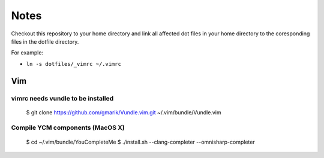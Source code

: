 #####
Notes
#####

Checkout this repository to your home directory and link all affected dot files in
your home directory to the coresponding files in the dotfile directory.

For example:

- ``ln -s dotfiles/_vimrc ~/.vimrc``

Vim
===

vimrc needs vundle to be installed
----------------------------------

..

   $ git clone https://github.com/gmarik/Vundle.vim.git ~/.vim/bundle/Vundle.vim

Compile YCM components (MacOS X)
--------------------------------

..

  $ cd ~/.vim/bundle/YouCompleteMe
  $ ./install.sh --clang-completer --omnisharp-completer
